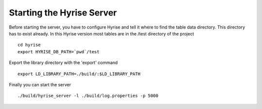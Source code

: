 ##########################
Starting the Hyrise Server
##########################

Before starting the server, you have to configure Hyrise and tell it where to find the table data directory. This directory has to exist already. In this Hyrise version most tables are in the /test directory of the project ::

      cd hyrise
      export HYRISE_DB_PATH=`pwd`/test

Export the library directory with the 'export' command ::

      export LD_LIBRARY_PATH=./build/:$LD_LIBRARY_PATH

Finally you can start the server :: 

      ./build/hyrise_server -l ./build/log.properties -p 5000